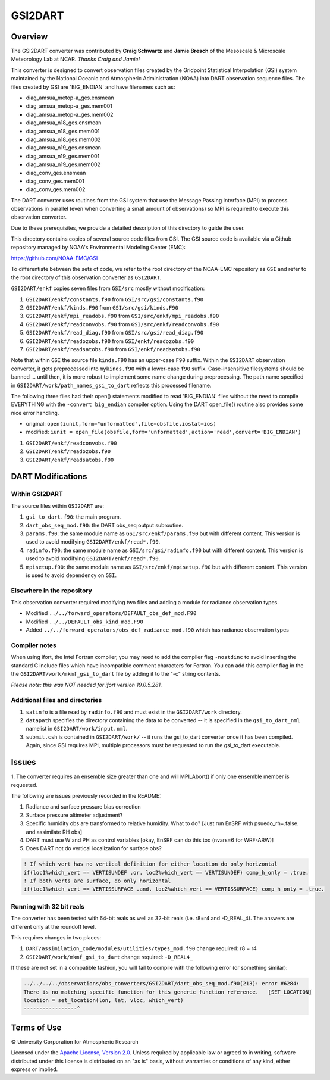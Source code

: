 GSI2DART
========

Overview
--------

The GSI2DART converter was contributed by **Craig Schwartz** and **Jamie Bresch** of the 
Mesoscale & Microscale Meteorology Lab at NCAR. *Thanks Craig and Jamie!* 

This converter is designed to convert observation files created by the Gridpoint 
Statistical Interpolation (GSI) system maintained by the National Oceanic and 
Atmospheric Administration (NOAA) into DART observation sequence files.
The files created by GSI are 'BIG_ENDIAN' and have filenames such as:

- diag_amsua_metop-a_ges.ensmean
- diag_amsua_metop-a_ges.mem001
- diag_amsua_metop-a_ges.mem002
- diag_amsua_n18_ges.ensmean
- diag_amsua_n18_ges.mem001
- diag_amsua_n18_ges.mem002
- diag_amsua_n19_ges.ensmean
- diag_amsua_n19_ges.mem001
- diag_amsua_n19_ges.mem002
- diag_conv_ges.ensmean
- diag_conv_ges.mem001
- diag_conv_ges.mem002

The DART converter uses routines from the GSI system that use the Message Passing 
Interface (MPI) to process observations in parallel (even when converting a small 
amount of observations) so MPI is required to execute this observation converter.

Due to these prerequisites, we provide a detailed description of this directory to 
guide the user.

This directory contains copies of several source code files from GSI. 
The GSI source code is available via a Github repository managed by NOAA's 
Environmental Modeling Center (EMC):

https://github.com/NOAA-EMC/GSI

To differentiate between the sets of code, we refer to the root directory of the 
NOAA-EMC repository as ``GSI`` and refer to the root directory of this observation 
converter as ``GSI2DART``.

``GSI2DART/enkf`` copies seven files from ``GSI/src`` mostly without modification:

1. ``GSI2DART/enkf/constants.f90`` from ``GSI/src/gsi/constants.f90``
2. ``GSI2DART/enkf/kinds.F90`` from ``GSI/src/gsi/kinds.F90``
3. ``GSI2DART/enkf/mpi_readobs.f90`` from ``GSI/src/enkf/mpi_readobs.f90``
4. ``GSI2DART/enkf/readconvobs.f90`` from ``GSI/src/enkf/readconvobs.f90``
5. ``GSI2DART/enkf/read_diag.f90`` from ``GSI/src/gsi/read_diag.f90``
6. ``GSI2DART/enkf/readozobs.f90`` from ``GSI/enkf/readozobs.f90``
7. ``GSI2DART/enkf/readsatobs.f90`` from ``GSI/enkf/readsatobs.f90``

Note that within ``GSI`` the source file ``kinds.F90`` has an upper-case ``F90`` 
suffix. Within the ``GSI2DART`` observation converter, it gets preprocessed 
into ``mykinds.f90`` with a lower-case ``f90`` suffix. Case-insensitive filesystems 
should be banned ... until then, it is more robust to implement some name change 
during preprocessing. The path name specified 
in ``GSI2DART/work/path_names_gsi_to_dart`` reflects this processed filename.

The following three files had their open() statements modified to read 
'BIG_ENDIAN' files without the need to compile EVERYTHING with 
the ``-convert big_endian`` compiler option. Using the DART open_file() 
routine also provides some nice error handling.

- original: ``open(iunit,form="unformatted",file=obsfile,iostat=ios)``
- modified: ``iunit = open_file(obsfile,form='unformatted',action='read',convert='BIG_ENDIAN')``

1. ``GSI2DART/enkf/readconvobs.f90``
2. ``GSI2DART/enkf/readozobs.f90``
3. ``GSI2DART/enkf/readsatobs.f90``

DART Modifications
------------------

Within GSI2DART
~~~~~~~~~~~~~~~

The source files within ``GSI2DART`` are:

1. ``gsi_to_dart.f90``: the main program.
2. ``dart_obs_seq_mod.f90``: the DART obs_seq output subroutine.
3. ``params.f90``: the same module name as ``GSI/src/enkf/params.f90`` but with different content. This version is used to avoid modifying ``GSI2DART/enkf/read*.f90``.
4. ``radinfo.f90``: the same module name as ``GSI/src/gsi/radinfo.f90`` but with different content. This version is used to avoid modifying ``GSI2DART/enkf/read*.f90``.
5. ``mpisetup.f90``: the same module name as ``GSI/src/enkf/mpisetup.f90`` but with different content. This version is used to avoid dependency on ``GSI``.

Elsewhere in the repository
~~~~~~~~~~~~~~~~~~~~~~~~~~~

This observation converter required modifying two files and adding a module for 
radiance observation types.

- Modified ``../../forward_operators/DEFAULT_obs_def_mod.F90``
- Modified ``../../DEFAULT_obs_kind_mod.F90``
- Added ``../../forward_operators/obs_def_radiance_mod.f90`` which has radiance observation types

Compiler notes
~~~~~~~~~~~~~~

When using ifort, the Intel Fortran compiler, you may need to add the compiler 
flag ``-nostdinc`` to avoid inserting the standard C include files which have 
incompatible comment characters for Fortran.  You can add this compiler flag 
in the the ``GSI2DART/work/mkmf_gsi_to_dart`` file by adding it to the "-c" 
string contents.

*Please note: this was NOT needed for ifort version 19.0.5.281.*

Additional files and directories
~~~~~~~~~~~~~~~~~~~~~~~~~~~~~~~~

1. ``satinfo`` is a file read by ``radinfo.f90`` and must exist in the ``GSI2DART/work`` directory.
2. ``datapath`` specifies the directory containing the data to be converted -- it is specified in the ``gsi_to_dart_nml`` namelist in ``GSI2DART/work/input.nml``.
3. ``submit.csh`` is contained in ``GSI2DART/work/`` -- it runs the gsi_to_dart converter once it has been compiled. Again, since GSI requires MPI, multiple processors must be requested to run the gsi_to_dart executable.

Issues
------

1. The converter requires an ensemble size greater than one and will MPI_Abort() 
if only one ensemble member is requested.

The following are issues previously recorded in the README:

1. Radiance and surface pressure bias correction
2. Surface pressure altimeter adjustment?
3. Specific humidity obs are transformed to relative humidity.  What to do? [Just run EnSRF with psuedo_rh=.false. and assimilate RH obs]
4. DART must use W and PH as control variables [okay, EnSRF can do this too (nvars=6 for WRF-ARW)]
5. Does DART not do vertical localization for surface obs?

.. code-block:: fortran

   ! If which_vert has no vertical definition for either location do only horizontal
   if(loc1%which_vert == VERTISUNDEF .or. loc2%which_vert == VERTISUNDEF) comp_h_only = .true.
   ! If both verts are surface, do only horizontal
   if(loc1%which_vert == VERTISSURFACE .and. loc2%which_vert == VERTISSURFACE) comp_h_only = .true.

Running with 32 bit reals
~~~~~~~~~~~~~~~~~~~~~~~~~

The converter has been tested with 64-bit reals as well as 32-bit reals 
(i.e. r8=r4 and -D_REAL_4). The answers are different only at the roundoff level.

This requires changes in two places:

1. ``DART/assimilation_code/modules/utilities/types_mod.f90`` change required:  r8 = r4
2. ``GSI2DART/work/mkmf_gsi_to_dart`` change required: ``-D_REAL4_``

If these are not set in a compatible fashion, you will fail to compile with the
following error (or something similar):

.. code-block:: bash

   ../../../../observations/obs_converters/GSI2DART/dart_obs_seq_mod.f90(213): error #6284:
   There is no matching specific function for this generic function reference.   [SET_LOCATION]
   location = set_location(lon, lat, vloc, which_vert)
   -----------------^

Terms of Use
------------

|Copyright| University Corporation for Atmospheric Research

Licensed under the `Apache License, Version 2.0 <http://www.apache.org/licenses/LICENSE-2.0>`__. Unless required by applicable law or agreed to in writing, software distributed under this license is distributed on an "as is" basis, without warranties or conditions of any kind, either express or implied.

.. |Copyright| unicode:: 0xA9 .. copyright sign
